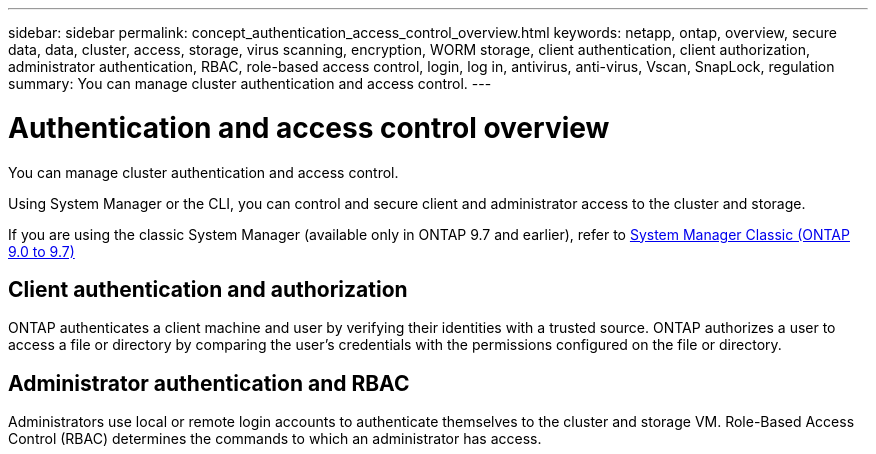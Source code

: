 ---
sidebar: sidebar
permalink: concept_authentication_access_control_overview.html
keywords: netapp, ontap, overview, secure data, data, cluster, access, storage, virus scanning, encryption, WORM storage, client authentication, client authorization, administrator authentication, RBAC, role-based access control, login, log in, antivirus, anti-virus, Vscan, SnapLock, regulation
summary: You can manage cluster authentication and access control.
---

= Authentication and access control overview
:toclevels: 1
:hardbreaks:
:nofooter:
:icons: font
:linkattrs:
:imagesdir: ./media/

[.lead]
You can manage cluster authentication and access control.

Using System Manager or the CLI, you can control and secure client and administrator access to the cluster and storage. 

If you are using the classic System Manager (available only in ONTAP 9.7 and earlier), refer to  https://docs.netapp.com/us-en/ontap-sm-classic/index.html[System Manager Classic (ONTAP 9.0 to 9.7)^]

== Client authentication and authorization

ONTAP authenticates a client machine and user by verifying their identities with a trusted source. ONTAP authorizes a user to access a file or directory by comparing the user's credentials with the permissions configured on the file or directory.

== Administrator authentication and RBAC

Administrators use local or remote login accounts to authenticate themselves to the cluster and storage VM. Role-Based Access Control (RBAC) determines the commands to which an administrator has access.

// JIRA ONTAPDOC-1521, Jan 4, 2024